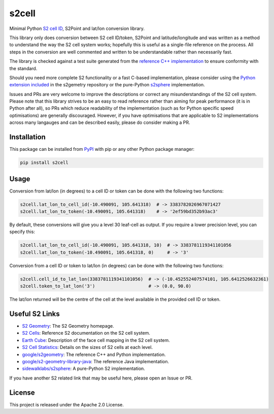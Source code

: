 s2cell
======

.. image:: https://github.com/aaliddell/s2cell/workflows/CI/badge.svg
   :alt: CI Status
   :target: https://github.com/aaliddell/s2cell/actions

.. image:: https://img.shields.io/github/license/aaliddell/s2cell
   :alt: License
   :target: https://github.com/aaliddell/s2cell

.. image:: https://img.shields.io/pypi/v/s2cell
   :alt: PyPI Version
   :target: https://pypi.org/project/s2cell/


Minimal Python `S2 <https://s2geometry.io/>`_
`cell ID <https://s2geometry.io/devguide/s2cell_hierarchy.html>`_, S2Point and lat/lon conversion
library.

This library only does conversion between S2 cell ID/token, S2Point and latitude/longitude and was
written as a method to understand the way the S2 cell system works; hopefully this is useful as a
single-file reference on the process. All steps in the conversion are well commented and written to
be understandable rather than necessarily fast.

The library is checked against a test suite generated from the
`reference C++ implementation <https://github.com/google/s2geometry>`_ to ensure conformity with the
standard.

Should you need more complete S2 functionality or a fast C-based implementation, please consider
using the `Python extension included <https://github.com/google/s2geometry/tree/master/src/python>`_
in the s2gemetry repository or the pure-Python `s2sphere <https://pypi.org/project/s2sphere/>`_
implementation.

Issues and PRs are very welcome to improve the descriptions or correct any misunderstandings of the
S2 cell system. Please note that this library strives to be an easy to read reference rather than
aiming for peak performance (it is in Python after all), so PRs which reduce readability of the
implementation (such as for Python specific speed optimisations) are generally discouraged. However,
if you have optimisations that are applicable to S2 implementations across many langauges and can be
described easily, please do consider making a PR.


Installation
------------

This package can be installed from `PyPI <https://pypi.org/project/s2cell/>`_ with pip or any
other Python package manager:

.. code-block:: bash

   pip install s2cell


Usage
-----

Conversion from lat/lon (in degrees) to a cell ID or token can be done with the following two
functions:

.. code-block:: python3

   s2cell.lat_lon_to_cell_id(-10.490091, 105.641318)  # -> 3383782026967071427
   s2cell.lat_lon_to_token(-10.490091, 105.641318)    # -> '2ef59bd352b93ac3'

By default, these conversions will give you a level 30 leaf-cell as output. If you require a lower
precision level, you can specify this:

.. code-block:: python3

   s2cell.lat_lon_to_cell_id(-10.490091, 105.641318, 10)  # -> 3383781119341101056
   s2cell.lat_lon_to_token(-10.490091, 105.641318, 0)     # -> '3'

Conversion from a cell ID or token to lat/lon (in degrees) can be done with the following two
functions:

.. code-block:: python3

   s2cell.cell_id_to_lat_lon(3383781119341101056)  # -> (-10.452552407574101, 105.6412526632361)
   s2cell.token_to_lat_lon('3')                    # -> (0.0, 90.0)

The lat/lon returned will be the centre of the cell at the level available in the provided cell ID
or token.


Useful S2 Links
---------------

- `S2 Geometry <https://s2geometry.io/>`_: The S2 Geometry homepage.
- `S2 Cells <https://s2geometry.io/devguide/s2cell_hierarchy>`_: Reference S2 documentation on the
  S2 cell system.
- `Earth Cube <https://s2geometry.io/resources/earthcube>`_: Description of the face cell mapping
  in the S2 cell system.
- `S2 Cell Statistics <https://s2geometry.io/resources/s2cell_statistics>`_: Details on the sizes of
  S2 cells at each level.
- `google/s2geometry <https://github.com/google/s2geometry>`_: The reference C++ and Python
  implementation.
- `google/s2-geometry-library-java <https://github.com/google/s2-geometry-library-java>`_: The
  reference Java implementation.
- `sidewalklabs/s2sphere <https://github.com/sidewalklabs/s2sphere>`_: A pure-Python S2
  implementation.

If you have another S2 related link that may be useful here, please open an Issue or PR.


License
-------

This project is released under the Apache 2.0 License.
